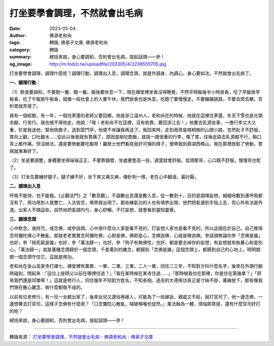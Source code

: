 打坐要學會調理，不然就會出毛病
##############################

:date: 2023-05-04
:author: 佛源老和尚
:tags: 轉錄, 佛弟子文庫, 佛源老和尚
:category: 轉錄
:summary: 總括來說，身心要調和，否則會出毛病。提起話頭——參！
:og_image: http://m.fodizi.tw/uploadfile/202305/4/2238555705.jpg


.. image:: http://m.fodizi.tw/uploadfile/202305/4/2238555705.jpg
   :align: center
   :alt: 打坐要學會調理，不然就會出毛病

打坐要學會調理，調理什麼呢？調理行動，調理出入息，調理念頭，就是外調身、內調心，身心要如法，不然就會出毛病了。

**一、調理行動：**

（1）飲食要調和，不要飽一餐、餓一餐。飯後要休息一下，現在禪堂裡坐香沒得睡覺，不然平時飯後半小時放香，吃了早飯放早板香，吃了午飯放午板香，就像一般社會上的人要午休，我們放香也是休息。吃飽了要慢慢走，不要蹦蹦跳跳，不要去爬去攀，否則胃就弄壞了。

我有一個經驗，有一年，一個住茅蓬的老師父要回鄉，他是浙江溫州人，老和尚在的時候，他就在這裡住茅蓬，冬天下雪也是光頭赤腳，行苦行。我也捨不得他走，他說：「唉！老和尚不在這裡，沒有依靠，要回浙江去！」他要去乳源坐車，一擔行李又大又重，於是我送他，幫他挑擔子，送到雲門亭，他便不肯讓我再送了。我回來時，走到兩旁是梧桐樹的山間小路，忽然肚子不舒服，胃向上翻，口吐酸水……從此以後我就有胃痛了。原因是剛吃飽飯，就挑一擔很重的行李，傷了胃，往後走路去乳源都不行，胸口背上都作痛，但沒辦法，還是要勞動要吃飯呀！羅居士他們看見我好可憐的樣子，便帶我到鼎湖西樵山，我在那裡放鬆了勞動，胃病就漸漸好了。

（2）坐姿要調整，身體要坐得端端正正，不要靠牆壁，坐處要墊高一些，適當就會舒服。低頭壓背，心口既不舒服，慢慢背也駝了。

（3）打坐先要練好腿子，腿子練不好，坐下來又痛又麻，像針刺一樣，老在心中翻滾，最討厭。

**二、調理出入息**

呼吸不能快，也不能粗。《止觀法門》之「數息觀」，不論數出息還是數入息，從一數到十，目的是調理妄想，細細地數到連呼吸都沒有了，用功用到人我雙亡，人法皆空，境界就出現了。那些練氣功的人也有境界出現，他們把氣運到手指上去，但心外有法是外道。出家人不搞這些，自然地把氣調均勻，身心舒暢，不打妄想，就會看到靈知靈覺。

**三、調理念頭**

心中默念，或持咒，或念佛，或參話頭。心中用什麼功人家是看不見的，打妄想人家也是看不見的，所以這個在於自己。自己覺得念阿彌陀佛心不散亂，那就老老實實念阿彌陀佛，心即是佛，佛即是心，念釋迦佛，心就是釋迦佛。參話頭無論你參「念佛是誰」也好，參「拖死屍是誰」也好，參「萬法歸一」也好，參「狗子有無佛性」也好，都是要去掉你的妄想，有妄想就有執著心和差別心。「萬法歸一」就是萬種念頭歸於一個念頭，千差萬別的雜念，都歸到「念佛是誰」這個念頭上，都歸到自己的心地上，明明朗朗一個念頭守住它，這就是用功。

老和尚在金山高旻寺打禪七，禪堂裡有廣單、一單、二單、三單。二人一單，同住二三年，不知對方叫什麼名字，後來在外頭行腳時碰到，問起來：「這位上座師父以前在哪裡住過？」「我在某時候在某寺住過……」「那時候我也在那裡，你是住在第幾單？」「原來我們還是同單啊！」這就是修行人，同住幾年不知對方姓名，不知長相。過去的大德用功真正是寸絲不掛，萬緣放下，那有像我們現在散心雜念，做什麼都做不成的。

以前有位老修行，有一兒一女都出家了，後來女兒又還俗再嫁人，可能為了一些嫁妝，親戚又不給，就打官司了，他一邊念佛，一邊想著去打官司，這樣子念佛有什麼用？「口念彌陀心散亂，喊破喉嚨也徒然。」萬法融為一體，煩惱即菩提，還有什麼官司好打的呢？

總括來說，身心要調和，否則會出毛病。提起話頭——參！

----

轉錄來源：
`打坐要學會調理，不然就會出毛病 - 佛源老和尚 - 佛弟子文庫 <http://m.fodizi.tw/qt/qita/26648.html>`_
